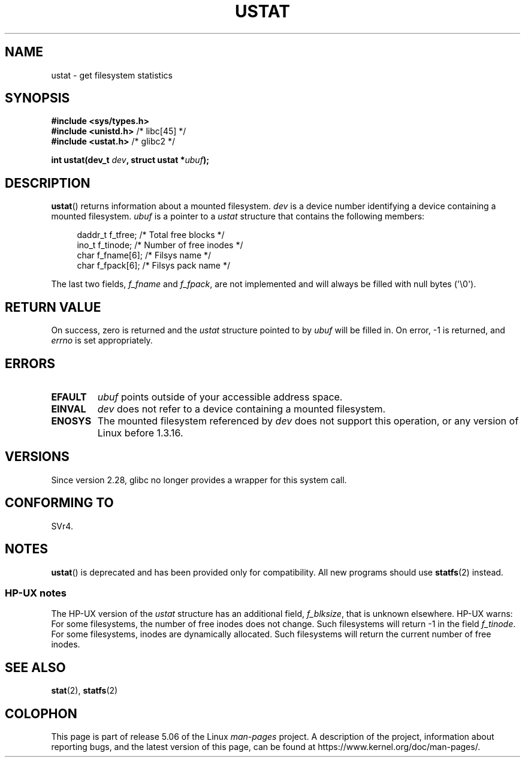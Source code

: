 .\" Copyright (C) 1995, Thomas K. Dyas <tdyas@eden.rutgers.edu>
.\"
.\" %%%LICENSE_START(VERBATIM)
.\" Permission is granted to make and distribute verbatim copies of this
.\" manual provided the copyright notice and this permission notice are
.\" preserved on all copies.
.\"
.\" Permission is granted to copy and distribute modified versions of this
.\" manual under the conditions for verbatim copying, provided that the
.\" entire resulting derived work is distributed under the terms of a
.\" permission notice identical to this one.
.\"
.\" Since the Linux kernel and libraries are constantly changing, this
.\" manual page may be incorrect or out-of-date.  The author(s) assume no
.\" responsibility for errors or omissions, or for damages resulting from
.\" the use of the information contained herein.  The author(s) may not
.\" have taken the same level of care in the production of this manual,
.\" which is licensed free of charge, as they might when working
.\" professionally.
.\"
.\" Formatted or processed versions of this manual, if unaccompanied by
.\" the source, must acknowledge the copyright and authors of this work.
.\" %%%LICENSE_END
.\"
.\" Created  1995-08-09 Thomas K. Dyas <tdyas@eden.rutgers.edu>
.\" Modified 1997-01-31 by Eric S. Raymond <esr@thyrsus.com>
.\" Modified 2001-03-22 by aeb
.\" Modified 2003-08-04 by aeb
.\"
.TH USTAT 2 2019-03-06 "Linux" "Linux Programmer's Manual"
.SH NAME
ustat \- get filesystem statistics
.SH SYNOPSIS
.nf
.B #include <sys/types.h>
.BR "#include <unistd.h>" "    /* libc[45] */"
.BR "#include <ustat.h>" "     /* glibc2 */"
.PP
.BI "int ustat(dev_t " dev ", struct ustat *" ubuf );
.fi
.SH DESCRIPTION
.BR ustat ()
returns information about a mounted filesystem.
.I dev
is a device number identifying a device containing
a mounted filesystem.
.I ubuf
is a pointer to a
.I ustat
structure that contains the following
members:
.PP
.in +4n
.EX
daddr_t f_tfree;      /* Total free blocks */
ino_t   f_tinode;     /* Number of free inodes */
char    f_fname[6];   /* Filsys name */
char    f_fpack[6];   /* Filsys pack name */
.EE
.in
.PP
The last two fields,
.I f_fname
and
.IR f_fpack ,
are not implemented and will
always be filled with null bytes (\(aq\e0\(aq).
.SH RETURN VALUE
On success, zero is returned and the
.I ustat
structure pointed to by
.I ubuf
will be filled in.
On error, \-1 is returned, and
.I errno
is set appropriately.
.SH ERRORS
.TP
.B EFAULT
.I ubuf
points outside of your accessible address space.
.TP
.B EINVAL
.I dev
does not refer to a device containing a mounted filesystem.
.TP
.B ENOSYS
The mounted filesystem referenced by
.I dev
does not support this operation, or any version of Linux before
1.3.16.
.SH VERSIONS
Since version 2.28, glibc no longer provides a wrapper for this system call.
.SH CONFORMING TO
SVr4.
.\" SVr4 documents additional error conditions ENOLINK, ECOMM, and EINTR
.\" but has no ENOSYS condition.
.SH NOTES
.BR ustat ()
is deprecated and has been provided only for compatibility.
All new programs should use
.BR statfs (2)
instead.
.SS HP-UX notes
The HP-UX version of the
.I ustat
structure has an additional field,
.IR f_blksize ,
that is unknown elsewhere.
HP-UX warns:
For some filesystems, the number of free inodes does not change.
Such filesystems will return \-1 in the field
.IR f_tinode .
.\" Some software tries to use this in order to test whether the
.\" underlying filesystem is NFS.
For some filesystems, inodes are dynamically allocated.
Such filesystems will return the current number of free inodes.
.SH SEE ALSO
.BR stat (2),
.BR statfs (2)
.SH COLOPHON
This page is part of release 5.06 of the Linux
.I man-pages
project.
A description of the project,
information about reporting bugs,
and the latest version of this page,
can be found at
\%https://www.kernel.org/doc/man\-pages/.
